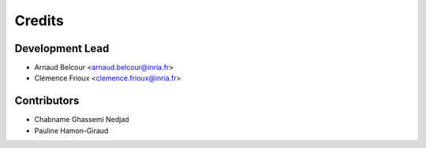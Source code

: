 =======
Credits
=======

Development Lead
----------------

* Arnaud Belcour <arnaud.belcour@inria.fr>
* Clémence Frioux <clemence.frioux@inria.fr>

Contributors
------------

* Chabname Ghassemi Nedjad
* Pauline Hamon-Giraud